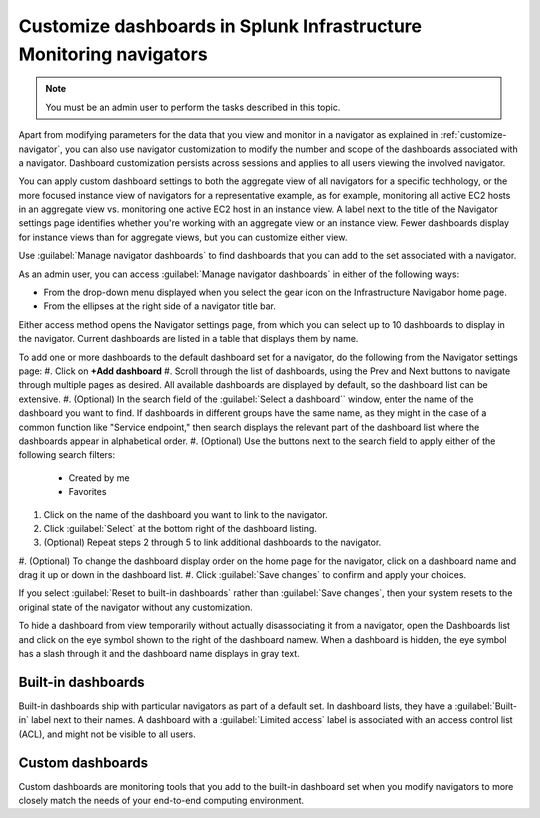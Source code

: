 .. _manage-dashboards-imm:

***************************************************************************
Customize dashboards in Splunk Infrastructure Monitoring navigators
***************************************************************************

.. meta::
    :description: Customize dashboards in the navigators for Splunk Infrastructure Monitoring

.. note:: You must be an admin user to perform the tasks described in this topic.

Apart from modifying parameters for the data that you view and monitor in a navigator as explained in :ref:`customize-navigator`, you can also   
use navigator customization to modify the number and scope of the dashboards associated with a navigator. Dashboard customization persists
across sessions and applies to all users viewing the involved navigator.

You can apply custom dashboard settings to both the aggregate view of all navigators for a specific techhology, or the more focused instance view of 
navigators for a representative example, as for example, monitoring all active EC2 hosts in an aggregate view vs. monitoring one active EC2 host in an instance view. 
A label next to the title of the Navigator settings page identifies whether you're working with an aggregate
view or an instance view. Fewer dashboards display for instance views than for aggregate views, but you can customize either view.

Use :guilabel:`Manage navigator dashboards` to find dashboards that you can add to the set associated with a navigator.

As an admin user, you can access :guilabel:`Manage navigator dashboards` in either of the following ways:

- From the drop-down menu displayed when you select the gear icon on the Infrastructure Navigabor home page.

- From the ellipses at the right side of a navigator title bar.

Either access method opens the Navigator settings page, from which you can select up to 10 dashboards to display in the navigator. Current
dashboards are listed in a table that displays them by name.

To add one or more dashboards to the default dashboard set for a navigator, do the following from the Navigator settings page:
#. Click on **+Add dashboard** 
#. Scroll through the list of dashboards, using the Prev and Next buttons to navigate through multiple pages as desired. All available dashboards are displayed by
default, so the dashboard list can be extensive.
#. (Optional) In the search field of the :guilabel:`Select a dashboard`` window, enter the name of the dashboard you want to find. If dashboards
in different groups have the same name, as they might in the case of a common function like "Service endpoint," then search displays the relevant 
part of the dashboard list where the dashboards appear in alphabetical order.
#. (Optional) Use the buttons next to the search field to apply either of the following search filters:

   * Created by me
   * Favorites

#. Click on the name of the dashboard you want to link to the navigator.
#. Click :guilabel:`Select` at the bottom right of the dashboard listing. 
#. (Optional) Repeat steps 2 through 5 to link additional dashboards to the navigator.
#. (Optional) To change the dashboard display order on the home page for the navigator, click on a dashboard name and drag it up or down in the
dashboard list.
#. Click :guilabel:`Save changes` to confirm and apply your choices. 

If you select :guilabel:`Reset to built-in dashboards` rather than :guilabel:`Save changes`, then your system resets to the original state 
of the navigator without any customization.

To hide a dashboard from view temporarily without actually disassociating it from a navigator, open the Dashboards list and click on the eye symbol 
shown to the right of the dashboard namew. When a dashboard is hidden, the eye symbol has a slash through it and the dashboard name displays
in gray text. 


Built-in dashboards
-----------------------------

Built-in dashboards ship with particular navigators as part of a default set. In dashboard lists, they have a :guilabel:`Built-in` label next to their names.
A dashboard with a :guilabel:`Limited access` label is associated with an access control list (ACL), and might not be visible to all users.

Custom dashboards
-----------------------------

Custom dashboards are monitoring tools that you add to the built-in dashboard set when you modify navigators to more closely match the needs
of your end-to-end computing environment.
